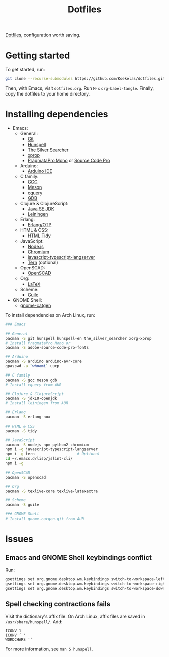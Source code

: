 #+TITLE: Dotfiles

[[https://en.wikipedia.org/wiki/Hidden_file_and_hidden_directory][Dotfiles]], configuration worth saving.

* Getting started
To get started, run:

#+BEGIN_SRC sh
  git clone --recurse-submodules https://github.com/Koekelas/dotfiles.git
#+END_SRC

Then, with Emacs, visit =dotfiles.org=. Run =M-x= ~org-babel-tangle~.
Finally, copy the dotfiles to your home directory.

* Installing dependencies

- Emacs:
  - General:
    - [[https://git-scm.com/][Git]]
    - [[https://hunspell.github.io/][Hunspell]]
    - [[https://geoff.greer.fm/ag/][The Silver Searcher]]
    - [[https://x.org/][xprop]]
    - [[https://www.fsd.it/shop/fonts/pragmatapro/][PragmataPro Mono]] or [[https://adobe-fonts.github.io/source-code-pro/][Source Code Pro]]
  - Arduino:
    - [[https://www.arduino.cc/en/Main/Software][Arduino IDE]]
  - C family:
    - [[https://gcc.gnu.org/][GCC]]
    - [[http://mesonbuild.com/][Meson]]
    - [[https://github.com/cquery-project/cquery][cquery]]
    - [[https://www.gnu.org/software/gdb/][GDB]]
  - Clojure & ClojureScript:
    - [[http://www.oracle.com/technetwork/java/javase/downloads/index.html][Java SE JDK]]
    - [[https://leiningen.org/][Leiningen]]
  - Erlang:
    - [[https://www.erlang.org/][Erlang/OTP]]
  - HTML & CSS:
    - [[http://www.html-tidy.org/][HTML Tidy]]
  - JavaScript:
    - [[https://nodejs.org/][Node.js]]
    - [[https://www.chromium.org/][Chromium]]
    - [[https://github.com/sourcegraph/javascript-typescript-langserver][javascript-typescript-langserver]]
    - [[https://ternjs.net/][Tern]] (optional)
  - OpenSCAD:
    - [[https://www.openscad.org/][OpenSCAD]]
  - Org:
    - [[https://www.latex-project.org/][LaTeX]]
  - Scheme:
    - [[https://www.gnu.org/software/guile/][Guile]]
- GNOME Shell:
  - [[https://github.com/prurigro/gnome-catgen][gnome-catgen]]

To install dependencies on Arch Linux, run:

#+BEGIN_SRC sh
  ### Emacs

  ## General
  pacman -S git hunspell hunspell-en the_silver_searcher xorg-xprop
  # Install PragmataPro Mono or
  pacman -S adobe-source-code-pro-fonts

  ## Arduino
  pacman -S arduino arduino-avr-core
  gpasswd -a `whoami` uucp

  ## C family
  pacman -S gcc meson gdb
  # Install cquery from AUR

  ## Clojure & ClojureScript
  pacman -S jdk10-openjdk
  # Install leiningen from AUR

  ## Erlang
  pacman -S erlang-nox

  ## HTML & CSS
  pacman -S tidy

  ## JavaScript
  pacman -S nodejs npm python2 chromium
  npm i -g javascript-typescript-langserver
  npm i -g tern                   # Optional
  cd ~/.emacs.d/lisp/jslint-cli/
  npm i -g

  ## OpenSCAD
  pacman -S openscad

  ## Org
  pacman -S texlive-core texlive-latexextra

  ## Scheme
  pacman -S guile

  ### GNOME Shell
  # Install gnome-catgen-git from AUR
#+END_SRC

* Issues

** Emacs and GNOME Shell keybindings conflict
Run:

#+BEGIN_SRC sh
  gsettings set org.gnome.desktop.wm.keybindings switch-to-workspace-left "['']"
  gsettings set org.gnome.desktop.wm.keybindings switch-to-workspace-right "['']"
  gsettings set org.gnome.desktop.wm.keybindings switch-to-workspace-down "['<Super>Page_Down']"
#+END_SRC

** Spell checking contractions fails
Visit the dictionary's affix file. On Arch Linux, affix files are
saved in =/usr/share/hunspell/=. Add:

#+BEGIN_SRC fundamental
  ICONV 1
  ICONV ’ '
  WORDCHARS '’
#+END_SRC

For more information, see ~man 5 hunspell~.

